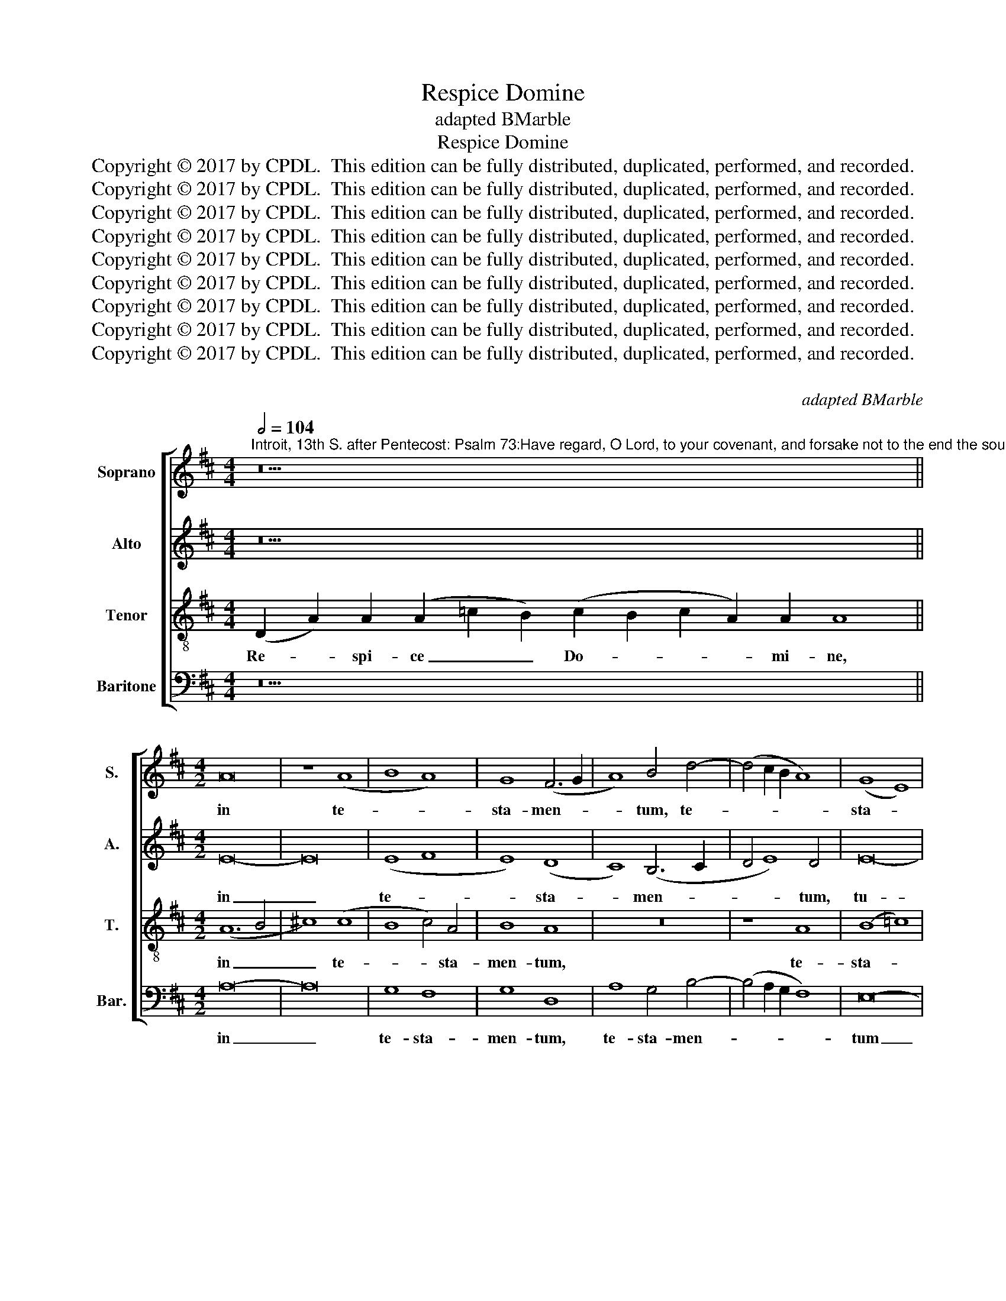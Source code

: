 X:1
T:Respice Domine
T: adapted BMarble
T:Respice Domine
T:Copyright © 2017 by CPDL.  This edition can be fully distributed, duplicated, performed, and recorded. 
T:Copyright © 2017 by CPDL.  This edition can be fully distributed, duplicated, performed, and recorded. 
T:Copyright © 2017 by CPDL.  This edition can be fully distributed, duplicated, performed, and recorded. 
T:Copyright © 2017 by CPDL.  This edition can be fully distributed, duplicated, performed, and recorded. 
T:Copyright © 2017 by CPDL.  This edition can be fully distributed, duplicated, performed, and recorded. 
T:Copyright © 2017 by CPDL.  This edition can be fully distributed, duplicated, performed, and recorded. 
T:Copyright © 2017 by CPDL.  This edition can be fully distributed, duplicated, performed, and recorded. 
T:Copyright © 2017 by CPDL.  This edition can be fully distributed, duplicated, performed, and recorded. 
T:Copyright © 2017 by CPDL.  This edition can be fully distributed, duplicated, performed, and recorded. 
C:
C:adapted BMarble
Z:Copyright © 2017 by CPDL.  This edition can be fully distributed, duplicated, performed, and recorded.
Z:
%%score [ 1 2 3 4 ]
L:1/8
Q:1/2=104
M:4/4
K:D
V:1 treble nm="Soprano" snm="S."
V:2 treble nm="Alto" snm="A."
V:3 treble-8 transpose=-12 nm="Tenor" snm="T."
V:4 bass nm="Baritone" snm="Bar."
V:1
"^Introit, 13th S. after Pentecost: Psalm 73:Have regard, O Lord, to your covenant, and forsake not to the end the souls of your poor: arise, O Lord, and judge your cause, and forget not the voices of them that seek you.Vs:. O God, why hast you cast us off unto the end: why is your wrath enkindled against the sheep of your pasture?" z30 || %1
w: |
[M:4/2] A16 | z8 (A8 | B8 A8) | G8 (F6 G2 | A8) B4 d4- | (d4 c2 B2 A8) | (G8 E8) | %8
w: in|te-||sta- men- *|* tum, te-||sta- *|
 E4 (G6 F2 E2 D2 | E4) (D8 ^C4) | D16 | z16 | z16 | z16 | z16 | z16 | z16 | z8 E8 | (G8 F8) | %19
w: men- tum _ _ _|_ tu- *|um,|||||||ne|de- *|
 (G8 A8) | (A8 G8) | E8 z8 | G8 F4 A4- | A2 G2 G8 F4 | G16 | z16 | z16 | z16 | z16 | A8 (A8 | %30
w: re- *|lin- *|quas|in fi- *||nem:|||||et ju-|
 B8 A8) | G8 G8 | (E8 G8 | A8 G8) | G8 E4 G4- | G2 F2 E8 ^D4 | E16 | z16 | z16 | z16 | z16 | z16 | %42
w: |di- ca|cau- *||sam tu- *||am,||||||
 z16 | z4 (G8 E4 | G8 A8) | G8 z4 G4 | G4 A4 B4 =c4- | (c2 B2 A2 G2) A4 G4 | E4 (G6 F2) E4- | %49
w: |vo- *||ces quae-|ren- ti- um, quae-|* * * * ren- ti-|um, quae- * ren-|
 E4 D8 ^C4 | D16!fine! |] z38 ||[M:4/2] (A8 F8) | (G8 A8) | A8 A8 | z4 A8 A4 | A8 A8 | z4 A8 A4 | %58
w: * ti- um|te.||I- *|ra- *|tus est|fu- ror|tu- us,|su- per|
 A8 A8 | (A8 B8 | =c8 B8) | (A8 G8) | (G6 F2 G4) E4- | (E4 D8 ^C4) | D16 || z26 | z24 || %67
w: o- ves|pa- *||scu- *|ae _ _ tu-||ae?|||
[M:4/2] (A8 F8) | (G8 A8) | A8 A8 | z4 A8 A4 | A6 A2 A8 | z4 A8 A4 | A8 A8 | A8 B8 | (=c8 B8) | %76
w: Si- *|cut _|e- rat|in prin-|ci- pi- o,|nunc et|sem- per|et in|sae- *|
 A8 G8 | G6 F2 G4 E4- | E4 (D8 ^C4) | D16 |] %80
w: cu- la|sae- cu- lo- rum.|_ A- *|men.|
V:2
 z30 ||[M:4/2] E16- | E16 | (E8 F8 | E8) (D8 | C8) (B,6 C2 | D4 E8) D4 | E16- | E16 | A,16 | %10
w: |in|_|te- *|* sta-|* men- *|* * tum,|tu-||um,|
 z8 D8 | (D8 E8 | G12) G4 | G8 z4 G4- | G4 G4 G8 | E8 (G6 F2 | E2 D2 G8 F4) | G8 z4 G,4 | %18
w: et|a- *|* ni-|mas pau-|* pe- rum|tu- o- *||rum ne|
 (B,4 ^C4 D8) | (D6 E2 F4) G4- | (G4 F4) G8 | z4 (G6 F2 E2 D2) | E8 D4 F4 | E8 D8 | z8 G,8 | %25
w: de- * *|re- * * lin-|* * quas|in _ _ _|fi- nem, in|fi- nem:|ex-|
 (A,8 B,8 | A,8) ^C8 | (D6 C2 B,2 A,2) B,4- | B,4 A,8 G,4 | A,8 z8 | D8 (D8 | E8 B,8) | %32
w: sur- *|ge, ex-|ur- * * * ge|_ Do- mi-|ne,|et ju-||
 =C8 B,4 E4- | (E4 ^D4) E8 | z8 (B,8 | =C8) B,8 | z8 (E,8 | G,8) (F,8 | G,8 A,8) | z4 A,4 (A,8 | %40
w: di- ca cau-|* * sam|tu-|* am,|et|_ ne|_ _|o- bli-|
 B,8) A,8 | (G,6 F,2 G,4) A,4- | A,4 (G,8 F,4) | G,16 | z16 | z4 D4 D4 D4 | (E4 F4) (G2 F2 E2 D2 | %47
w: * vi-|sca- * * ris|_ vo- *|ces||quae- ren- ti-|um _ te, _ _ _|
 =C8) (D4 B,4) | (=C4 B,2 A,2 G,4) C4- | C4 B,4 (A,8 | A,16) |] z38 ||[M:4/2] A,16 | B,8 A,8 | %54
w: _ quae- *|ren- * * * ti-|* um te.|_||I-|ra- tus|
 (D6 E2 F8) | z4 F8 F4 | F8 F8 | z4 F8 F4 | F8 F8 | z4 (F4 D4 G4-) | G4 F4 G8 | D8 (D6 ^C2 | %62
w: est _ _|fu- ror|tu- us,|su- per|o- ves|pa- * *|* scu- ae,|pa- scu- *|
 D4) B,8 A,4- | (A,4 G,4 A,8) | A,16 || z26 | z24 ||[M:4/2] A,16 | (B,8 A,8) | (D6 E2) F8 | %70
w: * ae tu-||ae?|||Si-|cut _|e- * rat|
 z4 F8 F4 | F6 F2 F8 | z4 F8 F4 | F8 F8 | z4 F4 D4 G4- | G4 F4 G8 | D8 (D6 ^C2 | D4) B,8 A,4- | %78
w: in prin-|ci- pi- o,|nunc et|sem- per|et in sae-|* cu- la|sae- cu- *|* lo- rum.|
 A,4 (G,4 A,8) | A,16 |] %80
w: _ A- *|men.|
V:3
 (D2 A2) A2 (A2 =c2 B2) (c2 B2 c2 A2) A2 A8 ||[M:4/2] (A12 B4 | ^c8) (c8 | B8 c4) A4 | B8 A8 | %5
w: Re- * spi- ce _ _ Do- * * * mi- ne,|in _|_ te-|* * sta-|men- tum,|
 z16 | z8 A8 | (B8 =c8) | B8 (E8 | A4) (F4 E8) | D8 z4 d4- | (d4 B4 =c8) | B12 B4 | B8 z4 B4- | %14
w: |te-|sta- *|men- tum|_ tu- *|um, et|_ _ _|a- ni-|mas pau-|
 B4 B4 B8 | =c12 B4- | (B2 A2 G4 A8) | G16 | z16 | z8 d8 | d8 B8 | =c16- | c8 A4 d4 | (B4 =c4 A8) | %24
w: * pe- rum|tu- o-||rum||ne|de- re-|lin-|* quas in|fi- * *|
 G4 E8 e4- | (e4 ^d4) e8 | (^c6 =d2 e4) f4 | (g6 f2 e2 d2) e4- | e2 d2 d8 c4 | d8 d8 | (B4 G4) A8 | %31
w: nem, in fi-|* * nem:|ex- * * sur-|ge _ _ _ Do-|* * * mi-|ne, et|ju- * di-|
 B8 z8 | z16 | z8 B8 | B8 (G6 F2 | G4 A4 F8) | (E2 F2 G2 A2 B8) | z4 (B8 A2 G2 | B4 ^c4 d8) | D16 | %40
w: ca||cau-|sam tu- *||am, _ _ _ _|et _ _|_ _ _|ne|
 z4 d4 d8 | (B4 e6 d2) d4- | (d4 c4 d8 | B8) G4 B4- | (B2 A2 G8 F4) | G8 z4 B4 | B4 c4 (d4 e4) | %47
w: o- bli-|vi- * * sca-||* ris vo-||ces quae-|ren- ti- um _|
 A8 (^F4 G4) | (A4 G2 F2 E4) G4- | G4 F4 (E8 | D16) |] %51
w: te, quae- *|ren- * * * ti-|* um te.|_|
 (D2 G2 F2) (G2 A2) A2 A2 A2 A2 (A2 =c2) B2 B2 (B2 A2) (A4 B4) ||[M:4/2] A8 d8 | e8 ^c8 | %54
w: Ut _ _ quid _ De- us re- pu- li- * sti in fi- * nem: _|I- ra-|tus est|
 z4 d8 d4 | d8 d8 | z4 d8 d4 | d8 d8 | z4 d8 d4 | (d6 c2 B2 A2 d4-) | d4 =c4 d8 | z8 z4 B4- | %62
w: fu- ror|tu- us,|su- per|o- ves|pa- scu|ae _ _ _ _|_ tu- ae,|pa-|
 B8 G4 A4 | (F4 D4 E8) | D16 || (D2 G2 F2) (G2 A2) A2 A2 A2 A2 A2 A2 A4 | %66
w: * scu- ae|tu- * *|ae?|Glo- * * ri- * a Pa- tri et Fi- li- o,|
 A2 A2 (A2 =c2) B2 B2 (B2 A2) (A4 B4) ||[M:4/2] A8 d8 | e8 ^c8 | z4 d8 d4 | d6 d2 d8 | z4 d8 d4 | %72
w: et Spi- ri- * tu- i San- * cto. _|Si- cut|e- rat|in prin-|ci- pi- o,|nunc et|
 d8 d8 | z4 d8 d4 | (d6 c2 B2 A2 d4-) | d4 =c4 d8 | z8 z4 B4- | B8 (G4 A4) | F4 D4 E8 | D16 |] %80
w: sem- per|et in|sae- * * * *|* cu- la|sae-|* cu- *|lo- rum. A-|men.|
V:4
 z30 ||[M:4/2] A,16- | A,16 | G,8 F,8 | G,8 D,8 | A,8 G,4 B,4- | (B,4 A,2 G,2 F,8) | E,16- | %8
w: |in|_|te- sta-|men- tum,|te- sta- men-||tum|
 E,8 z4 (E,4 | ^C,4 D,4 A,,8) | (D,6 E,2 F,4) G,4- | (G,2 A,2 B,4 A,8) | E,12 E,4 | E,8 z4 E,4- | %14
w: _ tu-||um, _ _ et|_ _ _ _|a- ni-|mas pau-|
 E,4 E,4 E,8 | A,8 E,4 G,4- | (G,2 F,2 E,4 D,8) | z4 G,4 E,4 G,4- | (G,2 F,2 E,4) D,8 | G,8 D,8- | %20
w: * pe- rum|tu- o- rum|_ _ _ _|ne de- re-|* * * lin-|quas in|
 D,8 G,8 | =C,16- | C,8 D,8 | (E,4 =C,4) D,8 | z4 (G,8 F,2 E,2) | F,8 E,8 | z4 A,8 F,4 | %27
w: _ fi-|nem,|_ in|fi- * nem,|in _ _|fi- nem:|ex- sur-|
 (B,6 A,2 G,2 F,2) G,4- | (G,2 D,2 F,4) E,8 | D,8 z4 D,4 | G,8 F,8 | E,8 G,8 | A,8 (G,4 E,4 | %33
w: ge _ _ _ Do-|* * * mi-|ne, et|ju- di-|ca cau-|sam tu- *|
 F,8) E,8- | E,8 z4 E,4- | (E,4 A,,4) B,,8 | z4 (E,6 F,2 G,2 A,2 | B,8) B,,8 | E,8 (D,6 E,2 | %39
w: * am,|_ tu-|* * am,|et _ _ _|_ ne|o- bli- *|
 F,4) (G,8 F,4) | G,8 D,8 | z4 (G,8 F,4 | E,8) D,8 | z8 z4 G,4- | (G,2 F,2 E,4 D,8) | G,,4 G,12 | %46
w: * vi- *|sca- ris|vo- *|* ces,|vo-||ces quae-|
 E,4 A,4 (G,4 =C,4) | =F,8 (D,4 E,4) | =C,8 z4 C,4- | C,4 D,4 (A,,8 | D,16) |] z38 || %52
w: ren- ti- um _|te, quae- *|ren- ti-|* um te.|_||
[M:4/2] A,8 (D,4 F,4) | (E,8 F,8) | D,8 z4 D,4- | D,4 D,4 D,8 | D,8 z4 D,4- | D,4 D,4 D,8 | %58
w: I- ra- *|tus- *|est fu-|* ror tu-|us, su-|* per o-|
 D,8 z4 D,4- | D,4 D,4 (G,8 | A,8 G,4) G,4- | G,4 F,4 G,8 | z8 z4 (=C,4 | A,,4 B,,4 A,,8) | D,16 || %65
w: ves pa-|* scu- ae,|_ _ pa-|* scu- ae|tu-||ae?|
 z26 | z24 ||[M:4/2] A,8 (D,4 F,4) | (E,8 F,8) | D,8 z4 D,4- | D,4 D,4 D,6 D,2 | D,8 z4 D,4- | %72
w: ||Si- cut _|e- *|rat in|_ prin- ci- pi-|o, nunc|
 D,4 D,4 D,8 | D,8 z4 D,4- | D,4 D,4 (G,8 | A,8) G,4 G,4- | (G,4 F,4) G,8 | z8 z4 =C,4 | %78
w: _ et sem-|per et|_ in sae-|* cu- la|_ _ sae-|cu-|
 A,,4 B,,4 A,,8 | D,16 |] %80
w: lo- rum. A-|men.|


